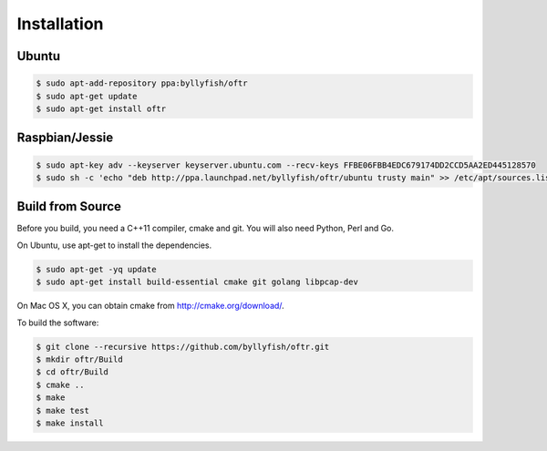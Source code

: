 ============
Installation
============


------
Ubuntu
------

.. code-block:: bash
    
    $ sudo apt-add-repository ppa:byllyfish/oftr
    $ sudo apt-get update
    $ sudo apt-get install oftr

---------------
Raspbian/Jessie
---------------

.. code-block:: bash

    $ sudo apt-key adv --keyserver keyserver.ubuntu.com --recv-keys FFBE06FBB4EDC679174DD2CCD5AA2ED445128570
    $ sudo sh -c 'echo "deb http://ppa.launchpad.net/byllyfish/oftr/ubuntu trusty main" >> /etc/apt/sources.list'


-----------------
Build from Source
-----------------

Before you build, you need a C++11 compiler, cmake and git. You will also need 
Python, Perl and Go.

On Ubuntu, use apt-get to install the dependencies.

.. code-block:: bash

    $ sudo apt-get -yq update
    $ sudo apt-get install build-essential cmake git golang libpcap-dev

On Mac OS X, you can obtain cmake from http://cmake.org/download/.

To build the software:

.. code-block:: bash

    $ git clone --recursive https://github.com/byllyfish/oftr.git
    $ mkdir oftr/Build
    $ cd oftr/Build
    $ cmake ..
    $ make
    $ make test
    $ make install    
